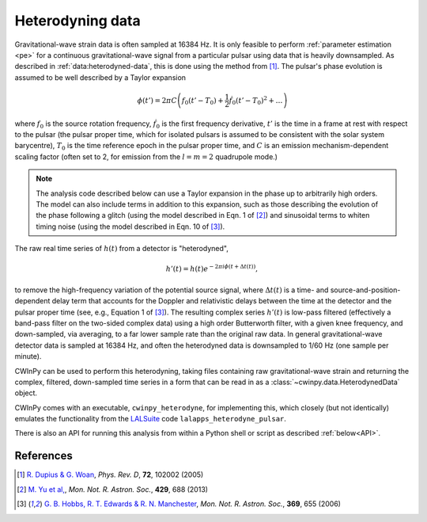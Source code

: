 #################
Heterodyning data
#################

Gravitational-wave strain data is often sampled at 16384 Hz. It is only feasible to perform
:ref:`parameter estimation <pe>` for a continuous gravitational-wave signal from a particular pulsar
using data that is heavily downsampled. As described in :ref:`data:heterodyned-data`, this is done
using the method from [1]_. The pulsar's phase evolution is assumed to be well described by a Taylor
expansion

.. math::

   \phi(t') = 2 \pi C\left(f_0(t'-T_0) + \frac{1}{2}\dot{f}_0(t'-T_0)^2 + \dots\right)

where :math:`f_0` is the source rotation frequency, :math:`\dot{f}_0` is the first frequency
derivative, :math:`t'` is the time in a frame at rest with respect to the pulsar (the pulsar proper
time, which for isolated pulsars is assumed to be consistent with the solar system barycentre),
:math:`T_0` is the time reference epoch in the pulsar proper time, and :math:`C` is an emission
mechanism-dependent scaling factor (often set to 2, for emission from the :math:`l=m=2` quadrupole
mode.) 

.. note::
   The analysis code described below can use a Taylor expansion in the phase up to arbitrarily high
   orders. The model can also include terms in addition to this expansion, such as those describing
   the evolution of the phase following a glitch (using the model described in Eqn. 1 of [2]_) and
   sinusoidal terms to whiten timing noise (using the model described in Eqn. 10 of [3]_).
  
The raw real time series of :math:`h(t)` from a detector is "heterodyned",

.. math::

   h'(t) = h(t) e^{-2\pi i \phi(t + \Delta t(t))},

to remove the high-frequency variation of the potential source signal, where :math:`\Delta t(t)` is
a time- and source-and-position-dependent delay term that accounts for the Doppler and relativistic
delays between the time at the detector and the pulsar proper time (see, e.g., Equation 1 of [3]_).
The resulting complex series :math:`h'(t)` is low-pass filtered (effectively a band-pass filter on
the two-sided complex data) using a high order Butterworth filter, with a given knee frequency, and
down-sampled, via averaging, to a far lower sample rate than the original raw data. In general
gravitational-wave detector data is sampled at 16384 Hz, and often the heterodyned data is
downsampled to 1/60 Hz (one sample per minute).

CWInPy can be used to perform this heterodyning, taking files containing raw gravitational-wave
strain and returning the complex, filtered, down-sampled time series in a form that can be read in
as a :class:`~cwinpy.data.HeterodynedData` object.

CWInPy comes with an executable, ``cwinpy_heterodyne``, for implementing this, which closely (but
not identically) emulates the functionality from the `LALSuite
<https://lscsoft.docs.ligo.org/lalsuite/>`_ code ``lalapps_heterodyne_pulsar``.

There is also an API for running this analysis from within a Python shell or script as described
:ref:`below<API>`.

References
==========

.. [1] `R. Dupius & G. Woan
   <https://ui.adsabs.harvard.edu/#abs/2005PhRvD..72j2002D/abstract>`_,
   *Phys. Rev. D*, **72**, 102002 (2005)

.. [2] `M. Yu et al,
   <https://ui.adsabs.harvard.edu/abs/2013MNRAS.429..688Y/abstract>`_,
   *Mon. Not. R. Astron. Soc.*, **429**, 688 (2013)

.. [3] `G. B. Hobbs, R. T. Edwards & R. N. Manchester
   <https://ui.adsabs.harvard.edu/abs/2006MNRAS.369..655H/abstract>`_,
   *Mon. Not. R. Astron. Soc.*, **369**, 655 (2006)